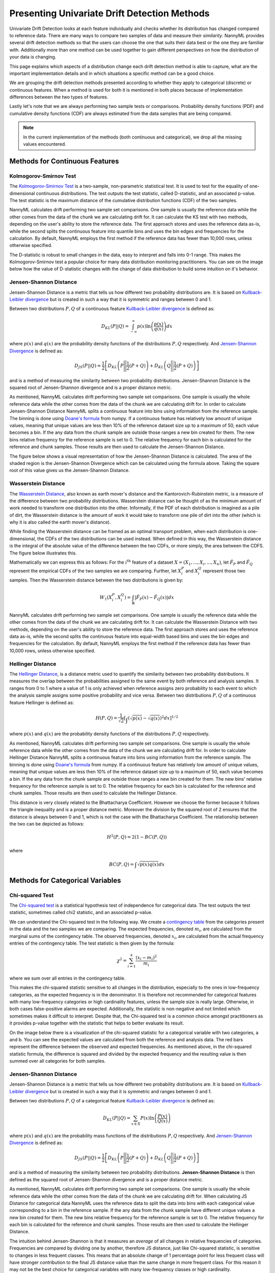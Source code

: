 .. _how-it-works-univariate-drift-detection:

Presenting Univariate Drift Detection Methods
=============================================

Univariate Drift Detection looks at each feature individually and checks whether its
distribution has changed compared to reference data. There are many ways to compare two samples of data and measure
their *similarity*. NannyML provides several drift detection methods so that the users can choose the one that suits
their data best or the one they are familiar with. Additionally more than one method can be used together to
gain different perspectives on how the distribution of your data is changing.

This page explains which aspects of a distribution change each drift detection method is able to capture,
what are the important implementation details and in which situations a specific method can be a good choice.

We are grouping the drift detection methods presented according to whether they apply to categorical (discrete) or
continuous features. When a method is used for both it is mentioned in both places because of implementation differences
between the two types of features.

Lastly let's note that we are always performing two sample tests or comparisons. Probability density functions (PDF) and
cumulative density functions (CDF) are always estimated from the data samples that are being compared.

.. note::

    In the current implementation of the methods (both continuous and categorical), we drop all the missing values encountered.

.. _univariate-drift-detection-continuous-methods:

Methods for Continuous Features
--------------------------------

.. _univ_cont_method_ks:

Kolmogorov-Smirnov Test
.......................

The `Kolmogorov-Smirnov Test`_ is a two-sample, non-parametric statistical test. It is used to test for the equality of
one-dimensional continuous distributions. The test outputs the test statistic, called D-statistic, and an associated p-value.
The test statistic is the maximum distance of the cumulative distribution functions (CDF) of the two samples.

NannyML calculates drift performing two sample set comparisons. One sample is usually the reference data while the other comes from the data of the chunk we are calculating drift for.
It can calculate the KS test with two methods, depending on the user's ability to store the reference data. The first approach stores 
and uses the reference data as-is, while the second splits the continuous feature into quantile bins and uses the bin edges and frequencies for the calculation.
By default, NannyML employs the first method if the reference data has fewer than 10,000 rows, unless otherwise specified.

The D-statistic is robust to small changes in the data, easy to interpret and falls into  0-1 range.
This makes the Kolmogorov-Smirnov test a popular choice for many data distribution monitoring
practitioners. You can see on the image below how the value of D-statistic changes with the change of data
distribution to build some intuition on it's behavior.


.. image:: ../_static/how-it-works-ks.svg
    :width: 1400pt


.. _univariate-drift-detection-cont-jensen-shannon:

Jensen-Shannon Distance
........................

Jensen-Shannon Distance is a metric that tells us how different two probability distributions are.
It is based on `Kullback-Leibler divergence`_ but is created in such a way that it is symmetric and ranges between 0 and 1.

Between two distributions :math:`P,Q` of a continuous feature `Kullback-Leibler divergence`_  is defined as:

.. math::
    D_{KL} \left(P || Q \right) = \int_{-\infty}^{\infty}p(x)\ln \left( \frac{p(x)}{q(x)} \right) dx


where :math:`p(x)` and :math:`q(x)` are the probability density functions of the distributions :math:`P,Q` respectively.
And `Jensen-Shannon Divergence`_ is defined as:

.. math::
    D_{JS} \left(P || Q \right) = \frac{1}{2} \left[ D_{KL} \left(P \Bigg|\Bigg| \frac{1}{2}(P+Q) \right) + D_{KL} \left(Q \Bigg|\Bigg| \frac{1}{2}(P+Q) \right)\right]

and is a method of measuring the similarity between two probability distributions. Jensen-Shannon Distance is
the squared root of Jensen-Shannon divergence and is a proper distance metric.

As mentioned, NannyML calculates drift performing two sample set comparisons. One sample is usually the whole reference data
while the other comes from the data of the chunk we are calculating drift for. In order to calculate Jensen-Shannon
Distance NannyML splits a continuous feature into bins using information from the reference sample.
The binning is done using `Doane's formula`_ from numpy.
If a continuous feature has relatively low amount of unique values, meaning that
unique values are less then 10% of the reference dataset size up to a maximum of 50, each value becomes a bin.
If the any data from the chunk sample are outside those ranges a new bin created for them.
The new bins relative frequency for the reference sample is set to 0.
The relative frequency for each bin is calculated for the reference and chunk samples. Those results are then
used to calculate the Jensen-Shannon Distance.

..
    Unlike KS D-static that looks at maximum difference between two empirical CDFs, JS distance looks at the total difference between empirical Probability Density Functions
    (PDF). This makes it more sensitive to changes that may be ignored by KS. This effect can be observed in the plot below to get the intuition:

The figure below shows a visual representation of how the Jensen-Shannon Distance is calculated. The
area of the shaded region is the Jensen-Shannon Divergence which can be calculated using the formula above.
Taking the square root of this value gives us the Jensen-Shannon Distance.

.. image:: ../_static/how-it-works-js.svg
    :width: 1400pt

..
    In the two rows we see two different changes been induced to the reference dataset.
    We can see from the cumulative density functions on the right that the resulting KS distance is the same.
    On the left we see the probability density functions of the samples and the resulting Jensen-Shannon Divergence
    at each point. Integrating over it and taking the square root gives the Jensen-Shannon distance showed. We can
    see that the resulting Jensen-Shannon distance is able to differentiate the two changes.


.. _univariate-drift-detection-cont-wasserstein:

Wasserstein Distance
........................

The `Wasserstein Distance`_, also known as earth mover's distance and the Kantorovich-Rubinstein metric,
is a measure of the difference between two probability distributions. Wasserstein distance
can be thought of as the minimum amount of work needed to transform one distribution into the other. Informally, if
the PDF of each distribution is imagined as a pile of dirt, the Wasserstein distance is the amount of work it would
take to transform one pile of dirt into the other (which is why it is also called the earth mover's distance).

While finding the Wasserstein distance can be framed as an optimal transport problem, when each distribution is
one-dimensional, the CDFs of the two distributions can be used instead. When defined in this way, the Wasserstein
distance is the integral of the absolute value of the difference between the two CDFs, or more simply, the area between the CDFS. The figure below illustrates this.

.. image:: ../_static/how-it-works-emd.svg
    :width: 1400pt

Mathematically we can express this as follows: For the :math:`i^\text{th}` feature of a dataset
:math:`X=(X_1,...,X_i,...,X_n)`, let :math:`\hat{F}_{P}` and :math:`\hat{F}_{Q}` represent the
empirical CDFs of the two samples we are comparing. Further, let :math:`X_i^{P}` and :math:`X_i^{Q}`
represent those two samples. Then the
Wasserstein distance between the two distributions is given by:

.. math::
    W_1\left(X_i^{P},X_i^{Q}\right) = \int_\mathbb{R}\left|\hat{F}_{P}(x)-\hat{F}_{Q}(x)\right|dx

NannyML calculates drift performing two sample set comparisons. One sample is usually the reference data while the other comes from the data of the chunk we are calculating drift for.
It can calculate the Wasserstein Distance with two methods, depending on the user's ability to store the reference data. The first approach stores 
and uses the reference data as-is, while the second splits the continuous feature into equal-width based bins and uses the bin edges and frequencies for the calculation.
By default, NannyML employs the first method if the reference data has fewer than 10,000 rows, unless otherwise specified. 

.. _univariate-drift-detection-cont-hellinger:

Hellinger Distance
........................

The `Hellinger Distance`_, is a distance metric used to quantify the similarity between two probability distributions. It measures the overlap between the probabilities assigned
to the same event by both reference and analysis samples. It ranges from 0 to 1 where a value of 1 is only achieved when reference assigns zero probability to each event to which
the analysis sample assigns some positive probability and vice versa.
Between two distributions :math:`P,Q` of a continuous feature Hellinger is defined as:

.. math::
    H\left(P,Q\right) = \frac{1}{\sqrt{2}}\left[\int_{}\left(\sqrt{p(x)}-\sqrt{q(x)}\right)^2dx\right]^{1/2}

where :math:`p(x)` and :math:`q(x)` are the probability density functions of the distributions :math:`P,Q` respectively.

As mentioned, NannyML calculates drift performing two sample set comparisons. One sample is usually the whole reference data
while the other comes from the data of the chunk we are calculating drift for. In order to calculate Hellinger
Distance NannyML splits a continuous feature into bins using information from the reference sample.
The binning is done using `Doane's formula`_ from numpy.
If a continuous feature has relatively low amount of unique values, meaning that
unique values are less then 10% of the reference dataset size up to a maximum of 50, each value becomes a bin.
If the any data from the chunk sample are outside those ranges a new bin created for them.
The new bins' relative frequency for the reference sample is set to 0.
The relative frequency for each bin is calculated for the reference and chunk samples. Those results are then
used to calculate the Hellinger Distance.

This distance is very closely related to the Bhattacharya Coefficient. However we choose the former because it follows the triangle inequality and is
a proper distance metric. Moreover the division by the squared root of 2 ensures that the distance is always between 0 and
1, which is not the case with the Bhattacharya Coefficient. The relationship between the two can be depicted as follows:

.. math::
    H^2\left(P,Q\right) = 2(1-BC\left(P,Q\right))

where

.. math::
    BC\left(P,Q\right) =  \int \sqrt{p(x)q(x)}dx

.. _univariate-drift-detection-categorical-methods:

Methods for Categorical Variables
---------------------------------

.. _univ_cat_method_chi2:

Chi-squared Test
................

The `Chi-squared test`_ is a statistical hypothesis test of independence for categorical data.
The test outputs the test statistic, sometimes called chi2 statistic, and an associated p-value.

We can understand the Chi-squared test in the following way. We create a `contingency table`_ from the
categories present in the data and the two samples we are comparing. The expected frequencies,
denoted :math:`m_i`, are calculated from the marginal sums of the contingency table.
The observed frequencies, denoted :math:`x_i`, are calculated from the actual
frequency entries of the contingency table. The test statistic is then given by the formula:

.. math::
    \chi^2 = \sum_{i=1}^k \frac{(x_i - m_i)^2}{m_i}

where we sum over all entries in the contingency table.

This makes the chi-squared statistic sensitive to all changes in the distribution,
especially to the ones in low-frequency categories, as the expected frequency is in the denominator.
It is therefore not recommended for categorical features with many low-frequency categories or high cardinality
features, unless the sample size is really large.
Otherwise, in both cases false-positive alarms are expected.
Additionally, the statistic is non-negative and not limited which sometimes makes it difficult to interpret.
Despite that, the Chi-squared test is a common choice amongst practitioners as it provides p-value together with the
statistic that helps to better evaluate its result.

On the image below there is a visualization of the chi-squared statistic for a categorical variable with two
categories, a and b. You can see the expected values are calculated from both the reference and analysis data.
The red bars represent the difference between the observed and expected frequencies.
As mentioned above, in the chi-squared statistic formula,
the difference is squared and divided by the expected frequency and the resulting value is then summed over all categories
for both samples.

.. image:: ../_static/how-it-works-chi2.svg
    :width: 1400pt

.. _univ_cat_method_js:

Jensen-Shannon Distance
........................

Jensen-Shannon Distance is a metric that tells us how different two probability distributions are.
It is based on `Kullback-Leibler divergence`_ but is created in such a way that it is symmetric and ranges between 0 and 1.

Between two distributions :math:`P,Q` of a categorical feature `Kullback-Leibler divergence`_  is defined as:

.. math::
    D_{KL} \left(P || Q \right) = \sum_{x \in X} P(x)\ln \left( \frac{P(x)}{Q(x)} \right)


where :math:`p(x)` and :math:`q(x)` are the probability mass functions of the distributions :math:`P,Q` respectively.
And `Jensen-Shannon Divergence`_ is defined as:

.. math::
    D_{JS} \left(P || Q \right) = \frac{1}{2} \left[ D_{KL} \left(P \Bigg|\Bigg| \frac{1}{2}(P+Q) \right) + D_{KL} \left(Q \Bigg|\Bigg| \frac{1}{2}(P+Q) \right)\right]

and is a method of measuring the similarity between two probability distributions.
**Jensen-Shannon Distance** is then defined as the squared root of Jensen-Shannon divergence and is a proper distance
metric.

As mentioned, NannyML calculates drift performing two sample set comparisons. One sample is usually the whole reference data
while the other comes from the data of the chunk we are calculating drift for. When calculating JS
Distance for categorical data NannyML uses the reference data to split the data into bins with each categorical
value corresponding to a bin in the reference sample.
If the any data from the chunk sample have different unique values a new bin created for them.
The new bins relative frequency for the reference sample is set to 0.
The relative frequency for each bin is calculated for the reference and chunk samples. Those results are then
used to calculate the Hellinger Distance.

The intuition behind Jensen-Shannon is that it measures an *average* of all changes in relative
frequencies of categories. Frequencies are compared by dividing one by another, therefore JS distance, just like
Chi-squared statistic, is sensitive to changes in less frequent classes. This means that an absolute change of
1 percentage point for less frequent class will have stronger
contribution to the final JS distance value than the same change in more frequent class. For this reason it
may not be the best choice for categorical variables with many low-frequency classes or high cardinality.

To help our intuition we can look at the image below:

.. image:: ../_static/how-it-works-cat_js.svg
    :width: 1400pt

We see how the relative frequencies of three categories have changed between reference and analysis data.
We also see that the JS Divergence contribution of each change and the resulting JS distance.

.. _univ_cat_method_hellinger:

Hellinger Distance
..................

The `Hellinger Distance`_, is a distance metric used to quantify the similarity between two probability distributions.
It measures the overlap between the probabilities assigned
to the same event by both reference and analysis samples. It ranges from 0 to 1 where a value of 1 is only achieved
when reference assigns zero probability to each event to which
the analysis sample assigns some positive probability and vice versa.

Between two distributions :math:`P,Q` of a categorical feature Hellinger Distance is defined as:

.. math::
 H\left(P,Q\right) = \frac{1}{\sqrt{2}}\left[\sum_{x \in X}\left(\sqrt{p(x)}-\sqrt{q(x)}\right)^2\right]^{1/2}

where :math:`p(x)` and :math:`q(x)` are the probability mass functions of the distributions :math:`P,Q` respectively.

As mentioned, NannyML calculates drift performing two sample set comparisons. One sample is usually the whole reference data
while the other comes from the data of the chunk we are calculating drift for. When calculating Hellinger
Distance for categorical data NannyML uses the reference data to split the data into bins with each categorical
value corresponding to a bin in the reference sample.
If the any data from the chunk sample have different unique values a new bin created for them.
The new bins relative frequency for the reference sample is set to 0.
The relative frequency for each bin is calculated for the reference and chunk samples. Those results are then
used to calculate the Hellinger Distance.

.. _univ_cat_method_l8:

L-Infinity Distance
...................

We are using L-Infinity to measure the similarity of categorical features. L-Infinity, for categorical features, is defined as
the maximum of the absolute difference between the relative frequencies of each category in the reference and analysis data.
You can find more about `L-Infinity at Wikipedia`_. It falls into the range of 0-1 and is easy to interpret as
is the greatest change in relative frequency among all categories. This behavior is different compared to Chi Squared test
where even small changes in low frequency labels can heavily influence the resulting test statistic.

To help our intuition we can look at the image below:

.. image:: ../_static/how-it-works-linf.svg
    :width: 1400pt

We see how the relative frequencies of three categories have changed between reference and analysis data.
We also see that the resulting L-Infinity distance is the relative frequency change in category c.



.. _`Chi-squared test`: https://en.wikipedia.org/wiki/Chi-squared_test
.. _`Kolmogorov-Smirnov Test`: https://en.wikipedia.org/wiki/Kolmogorov%E2%80%93Smirnov_test
.. _`Jensen-Shannon Divergence`: https://en.wikipedia.org/wiki/Jensen%E2%80%93Shannon_divergence
.. _`Hellinger Distance`: https://en.wikipedia.org/wiki/Hellinger_distance
.. _`L-Infinity at Wikipedia`: https://en.wikipedia.org/wiki/L-infinity
.. _`Kullback-Leibler divergence`: https://en.wikipedia.org/wiki/Kullback%E2%80%93Leibler_divergence
.. _`Doane's formula`: https://numpy.org/doc/stable/reference/generated/numpy.histogram_bin_edges.html
.. _`Wasserstein Distance`: https://en.wikipedia.org/wiki/Wasserstein_metric
.. _`contingency table`: https://en.wikipedia.org/wiki/Contingency_table
